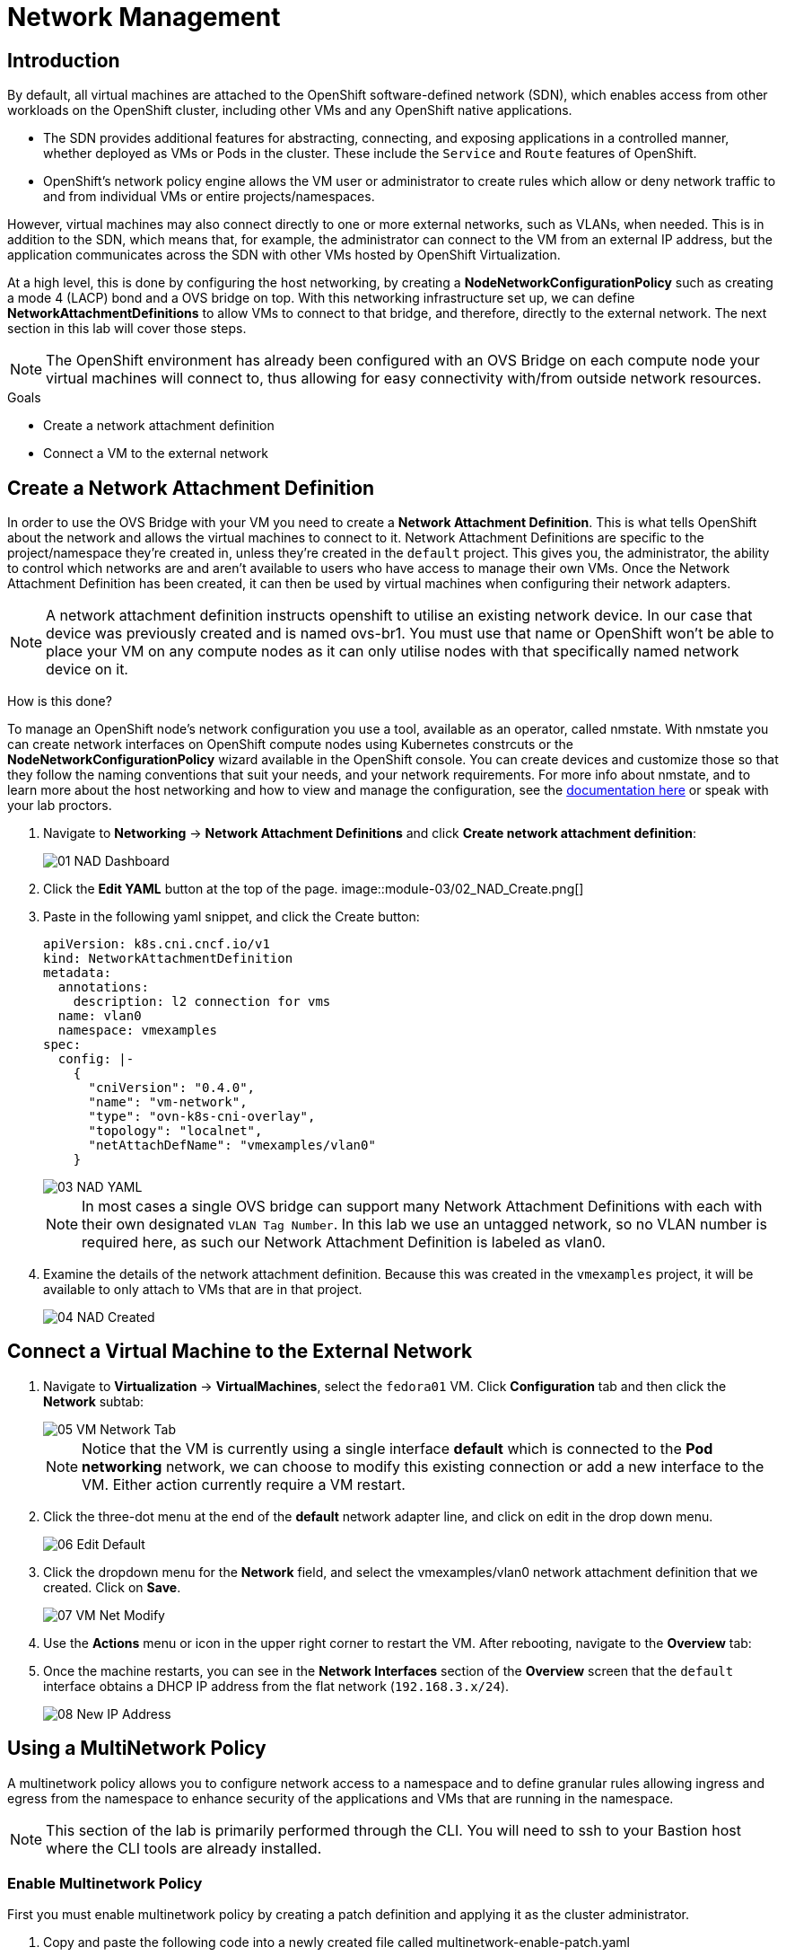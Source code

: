 = Network Management

== Introduction

By default, all virtual machines are attached to the OpenShift software-defined network (SDN), which enables access from other workloads on the OpenShift cluster, including other VMs and any OpenShift native applications.

* The SDN provides additional features for abstracting, connecting, and exposing applications in a controlled manner, whether deployed as VMs or Pods in the cluster. These include the `Service` and `Route` features of OpenShift.
* OpenShift's network policy engine allows the VM user or administrator to create rules which allow or deny network traffic to and from individual VMs or entire projects/namespaces.

However, virtual machines may also connect directly to one or more external networks, such as VLANs, when needed. This is in addition to the SDN, which means that, for example, the administrator can connect to the VM from an external IP address, but the application communicates across the SDN with other VMs hosted by OpenShift Virtualization.

At a high level, this is done by configuring the host networking, by creating a *NodeNetworkConfigurationPolicy* such as creating a mode 4 (LACP) bond and a OVS bridge on top. With this networking infrastructure set up, we can define *NetworkAttachmentDefinitions* to allow VMs to connect to that bridge, and therefore, directly to the external network. The next section in this lab will cover those steps. 

[NOTE]
The OpenShift environment has already been configured with an OVS Bridge on each compute node your virtual machines will connect to, thus allowing for easy connectivity with/from outside network resources.

.Goals
* Create a network attachment definition
* Connect a VM to the external network

[[create-netattach]]

== Create a Network Attachment Definition

In order to use the OVS Bridge with your VM you need to create a *Network Attachment Definition*. This is what tells OpenShift about the network and allows the virtual machines to connect to it. Network Attachment Definitions are specific to the project/namespace they're created in, unless they're created in the `default` project. This gives you, the administrator, the ability to control which networks are and aren't available to users who have access to manage their own VMs. Once the Network Attachment Definition has been created, it can then be used by virtual machines when configuring their network adapters.

[NOTE]
A network attachment definition instructs openshift to utilise an existing network device. In our case that device was previously created and is named ovs-br1. You must use that name or OpenShift won’t be able to place your VM on any compute nodes as it can only utilise nodes with that specifically named network device on it.

How is this done?

To manage an OpenShift node's network configuration you use a tool, available as an operator, called nmstate. With nmstate you can create network interfaces on OpenShift compute nodes using Kubernetes constrcuts or the *NodeNetworkConfigurationPolicy* wizard available in the OpenShift console. You can create devices and customize those so that they follow the naming conventions that suit your needs, and your network requirements. For more info about nmstate, and to learn more about the host networking and how to view and manage the configuration, see the https://docs.openshift.com/container-platform/4.15/networking/k8s_nmstate/k8s-nmstate-about-the-k8s-nmstate-operator.html[documentation here] or speak with your lab proctors.

. Navigate to *Networking* -> *Network Attachment Definitions* and click *Create network attachment definition*:
+
image::module-03/01_NAD_Dashboard.png[]
+
////
[IMPORTANT]
====
Select project `vmexamples`.
====

. Complete the form for the `vmexamples` project as follows, then click *Create network attachment definition*:
* *Name*: `flatnetwork`
* *Network Type*: `CNV Linux Bridge`
* *Bridge Name*: `br-flat`
+
////
. Click the *Edit YAML* button at the top of the page.
image::module-03/02_NAD_Create.png[]
+
. Paste in the following yaml snippet, and click the Create button:
+
----
apiVersion: k8s.cni.cncf.io/v1
kind: NetworkAttachmentDefinition
metadata:
  annotations:
    description: l2 connection for vms
  name: vlan0
  namespace: vmexamples
spec:
  config: |-
    {
      "cniVersion": "0.4.0", 
      "name": "vm-network", 
      "type": "ovn-k8s-cni-overlay", 
      "topology": "localnet", 
      "netAttachDefName": "vmexamples/vlan0"
    }
----
+
image::module-03/03_NAD_YAML.png[]
+
[NOTE]
In most cases a single OVS bridge can support many Network Attachment Definitions with each with their own designated `VLAN Tag Number`. In this lab we use an untagged network, so no VLAN number is required here, as such our Network Attachment Definition is labeled as vlan0. 
+
. Examine the details of the network attachment definition. Because this was created in the `vmexamples` project, it will be available to only attach to VMs that are in that project.
+
image::module-03/04_NAD_Created.png[]

[[connect_external_net]]
== Connect a Virtual Machine to the External Network

. Navigate to *Virtualization* -> *VirtualMachines*, select the `fedora01` VM. Click *Configuration* tab and then click the *Network* subtab:
+
image::module-03/05_VM_Network_Tab.png[]
+
NOTE: Notice that the VM is currently using a single interface *default* which is connected to the  *Pod networking* network, we can choose to modify this existing connection or add a new interface to the VM. Either action currently require a VM restart.
+
. Click the three-dot menu at the end of the *default* network adapter line, and click on edit in the drop down menu.
+
image::module-03/06_Edit_Default.png[]
+
. Click the dropdown menu for the *Network* field, and select the vmexamples/vlan0 network attachment definition that we created. Click on *Save*.
+
image::module-03/07_VM_Net_Modify.png[]
+
. Use the *Actions* menu or icon in the upper right corner to restart the VM. After rebooting, navigate to the *Overview* tab:
+
. Once the machine restarts, you can see in the *Network Interfaces* section of the *Overview* screen that the `default` interface obtains a DHCP IP address from the flat network (`192.168.3.x/24`).  
+
image::module-03/08_New_IP_Address.png[]

[[multinetwork_policy]]
== Using a MultiNetwork Policy

A multinetwork policy allows you to configure network access to a namespace and to define granular rules allowing ingress and egress from the namespace to enhance security of the applications and VMs that are running in the namespace.

NOTE: This section of the lab is primarily performed through the CLI. You will need to ssh to your Bastion host where the CLI tools are already installed.

=== Enable Multinetwork Policy

First you must enable multinetwork policy by creating a patch definition and applying it as the cluster administrator.

. Copy and paste the following code into a newly created file called multinetwork-enable-patch.yaml
+
----
apiVersion: operator.openshift.io/v1
kind: Network
metadata:
  name: cluster
spec:
  useMultiNetworkPolicy: true
----
+
. Now run the OC patch command to apply the patch.
+
----
oc patch network.operator.openshift.io cluster --type=merge --patch-file=multinetwork-enable-patch.yaml
----
+
image::module-03/09_Multinetwork_Enable.png[]
+

=== Create a MultiNetwork Policy

For this section of the lab we are going to create a *MultiNetwork Policy* that prevents all traffic by default from any other namespace from reaching our VM then we are going to apply another policy that allows connections only from a selected host.

NOTE: The IP addresses of your virtual guests may differ from those in the attached images or examples, verify the correct addresses present in your lab environment.

. From our bastion host where we just enabled our *MultiNetwork Policy* we want to paste the following content into a new file called deny-all.yaml:
+
----
apiVersion: k8s.cni.cncf.io/v1beta1
kind: MultiNetworkPolicy
metadata:
  name: deny-by-default
  annotations:
    k8s.v1.cni.cncf.io/policy-for: vmexamples/vlan0
spec:
  podSelector: {}
  policyTypes:
  - Ingress
  ingress: []
----
+
. Once the file is saved, start a ping to the IP address of the `fedora01` virtual machine.
+
//image here
+
. Apply the multinetwork policy with the following syntax:
+
----
oc apply -f deny-all.yaml -n vmexamples
----
+
//image here
+
. Now try again to ping the IP address of the fedora01 virtual machine, your ping attempts should be blocked.
+
//image here
+
. Return to your OpenShift console, and click on your `fedora02` machine from the previous cloning chapter. 
+
//image here
+
. Click on the button to open it's web console, and login with the provided credentials.
+
//image here
+
. Attempt to ping the ip address for the `fedora01` virtual machine, notice that it is also blocked, even though we are on the same subnet, in the same namespace. Leave the ping running.
+
//image here
+
. Return to the bastion host console, and create a new file called allow-host.yaml, and paste in the following content:
+
----
apiVersion: k8s.cni.cncf.io/v1beta1
kind: MultiNetworkPolicy
metadata:
  name:  ingress-ipblock
  annotations:
    k8s.v1.cni.cncf.io/policy-for: default/vlan0
spec:
  podSelector: {}
  policyTypes:
  - Ingress
  ingress:
  - from:
    - ipBlock:
        cidr: <IP_ADDR_FROM_FEDORA02>/32
----
+
NOTE: Make sure that you substitute the correct IP from the Fedora02 VM.
+
//image here
+
. Apply the policy using the following syntax:
+
----
oc apply -f allow-host.yaml -n vmexamples
----
+
//image here
+
. Attempt to ping from the bastion host. This attempt should still fail as we have not explictly allowed it.
+
//image here
+
. Return to your `fedora02` VM console, you should find that the ping has now resumed successfully.
+
//image here

== Summary

In this section we learned a little bit more about how networking works in OpenShift Virtualization. We created a network attachment definition so that our VMs have network access outside of the cluster, and we implimented a MultiNetwork Policy to help secure connections to our VMs. 
